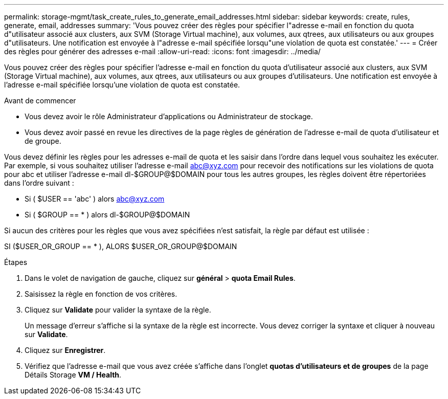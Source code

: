 ---
permalink: storage-mgmt/task_create_rules_to_generate_email_addresses.html 
sidebar: sidebar 
keywords: create, rules, generate, email, addresses 
summary: 'Vous pouvez créer des règles pour spécifier l"adresse e-mail en fonction du quota d"utilisateur associé aux clusters, aux SVM (Storage Virtual machine), aux volumes, aux qtrees, aux utilisateurs ou aux groupes d"utilisateurs. Une notification est envoyée à l"adresse e-mail spécifiée lorsqu"une violation de quota est constatée.' 
---
= Créer des règles pour générer des adresses e-mail
:allow-uri-read: 
:icons: font
:imagesdir: ../media/


[role="lead"]
Vous pouvez créer des règles pour spécifier l'adresse e-mail en fonction du quota d'utilisateur associé aux clusters, aux SVM (Storage Virtual machine), aux volumes, aux qtrees, aux utilisateurs ou aux groupes d'utilisateurs. Une notification est envoyée à l'adresse e-mail spécifiée lorsqu'une violation de quota est constatée.

.Avant de commencer
* Vous devez avoir le rôle Administrateur d'applications ou Administrateur de stockage.
* Vous devez avoir passé en revue les directives de la page règles de génération de l'adresse e-mail de quota d'utilisateur et de groupe.


Vous devez définir les règles pour les adresses e-mail de quota et les saisir dans l'ordre dans lequel vous souhaitez les exécuter. Par exemple, si vous souhaitez utiliser l'adresse e-mail abc@xyz.com pour recevoir des notifications sur les violations de quota pour abc et utiliser l'adresse e-mail dl-$GROUP@$DOMAIN pour tous les autres groupes, les règles doivent être répertoriées dans l'ordre suivant :

* Si ( $USER == 'abc' ) alors abc@xyz.com
* Si ( $GROUP == * ) alors dl-$GROUP@$DOMAIN


Si aucun des critères pour les règles que vous avez spécifiées n'est satisfait, la règle par défaut est utilisée :

SI ($USER_OR_GROUP == * ), ALORS $USER_OR_GROUP@$DOMAIN

.Étapes
. Dans le volet de navigation de gauche, cliquez sur *général* > *quota Email Rules*.
. Saisissez la règle en fonction de vos critères.
. Cliquez sur *Validate* pour valider la syntaxe de la règle.
+
Un message d'erreur s'affiche si la syntaxe de la règle est incorrecte. Vous devez corriger la syntaxe et cliquer à nouveau sur *Validate*.

. Cliquez sur *Enregistrer*.
. Vérifiez que l'adresse e-mail que vous avez créée s'affiche dans l'onglet *quotas d'utilisateurs et de groupes* de la page Détails Storage *VM / Health*.

